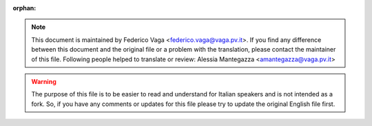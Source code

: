 :orphan:

.. note::
   This document is maintained by Federico Vaga <federico.vaga@vaga.pv.it>.
   If you find any difference between this document and the original file or a
   problem with the translation, please contact the maintainer of this file.
   Following people helped to translate or review:
   Alessia Mantegazza <amantegazza@vaga.pv.it>

.. warning::
   The purpose of this file is to be easier to read and understand for Italian
   speakers and is not intended as a fork. So, if you have any comments or
   updates for this file please try to update the original English file first.
